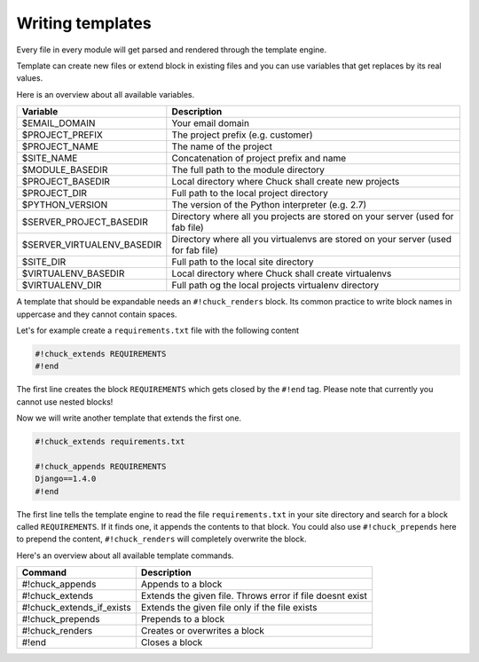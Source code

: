 ###################
Writing templates
###################

Every file in every module will get parsed and rendered through the template engine.

Template can create new files or extend block in existing files and you can use variables that get replaces by its real values.

Here is an overview about all available variables.

========================== =============
Variable                   Description
========================== =============
$EMAIL_DOMAIN              Your email domain
$PROJECT_PREFIX            The project prefix (e.g. customer)
$PROJECT_NAME              The name of the project
$SITE_NAME                 Concatenation of project prefix and name
$MODULE_BASEDIR            The full path to the module directory
$PROJECT_BASEDIR           Local directory where Chuck shall create new projects
$PROJECT_DIR               Full path to the local project directory
$PYTHON_VERSION            The version of the Python interpreter (e.g. 2.7)
$SERVER_PROJECT_BASEDIR    Directory where all you projects are stored on your server (used for fab file)
$SERVER_VIRTUALENV_BASEDIR Directory where all you virtualenvs are stored on your server (used for fab file)
$SITE_DIR                  Full path to the local site directory
$VIRTUALENV_BASEDIR        Local directory where Chuck shall create virtualenvs
$VIRTUALENV_DIR            Full path og the local projects virtualenv directory
========================== =============

A template that should be expandable needs an ``#!chuck_renders`` block. Its common practice to write block names in uppercase and they cannot contain spaces.

Let's for example create a ``requirements.txt`` file with the following content

.. code-block:: bash

  #!chuck_extends REQUIREMENTS
  #!end

The first line creates the block ``REQUIREMENTS`` which gets closed by the ``#!end`` tag. Please note that currently you cannot use nested blocks!

Now we will write another template that extends the first one.

.. code-block:: bash

  #!chuck_extends requirements.txt

  #!chuck_appends REQUIREMENTS
  Django==1.4.0
  #!end

The first line tells the template engine to read the file ``requirements.txt`` in your site directory and search for a block called ``REQUIREMENTS``. If it finds one, it appends the contents to that block. You could also use ``#!chuck_prepends`` here to prepend the content, ``#!chuck_renders`` will completely overwrite the block.

Here's an overview about all available template commands.

========================== =====================
Command                    Description
========================== =====================
#!chuck_appends            Appends to a block
#!chuck_extends            Extends the given file. Throws error if file doesnt exist
#!chuck_extends_if_exists  Extends the given file only if the file exists
#!chuck_prepends           Prepends to a block
#!chuck_renders            Creates or overwrites a block
#!end                      Closes a block
========================== =====================
